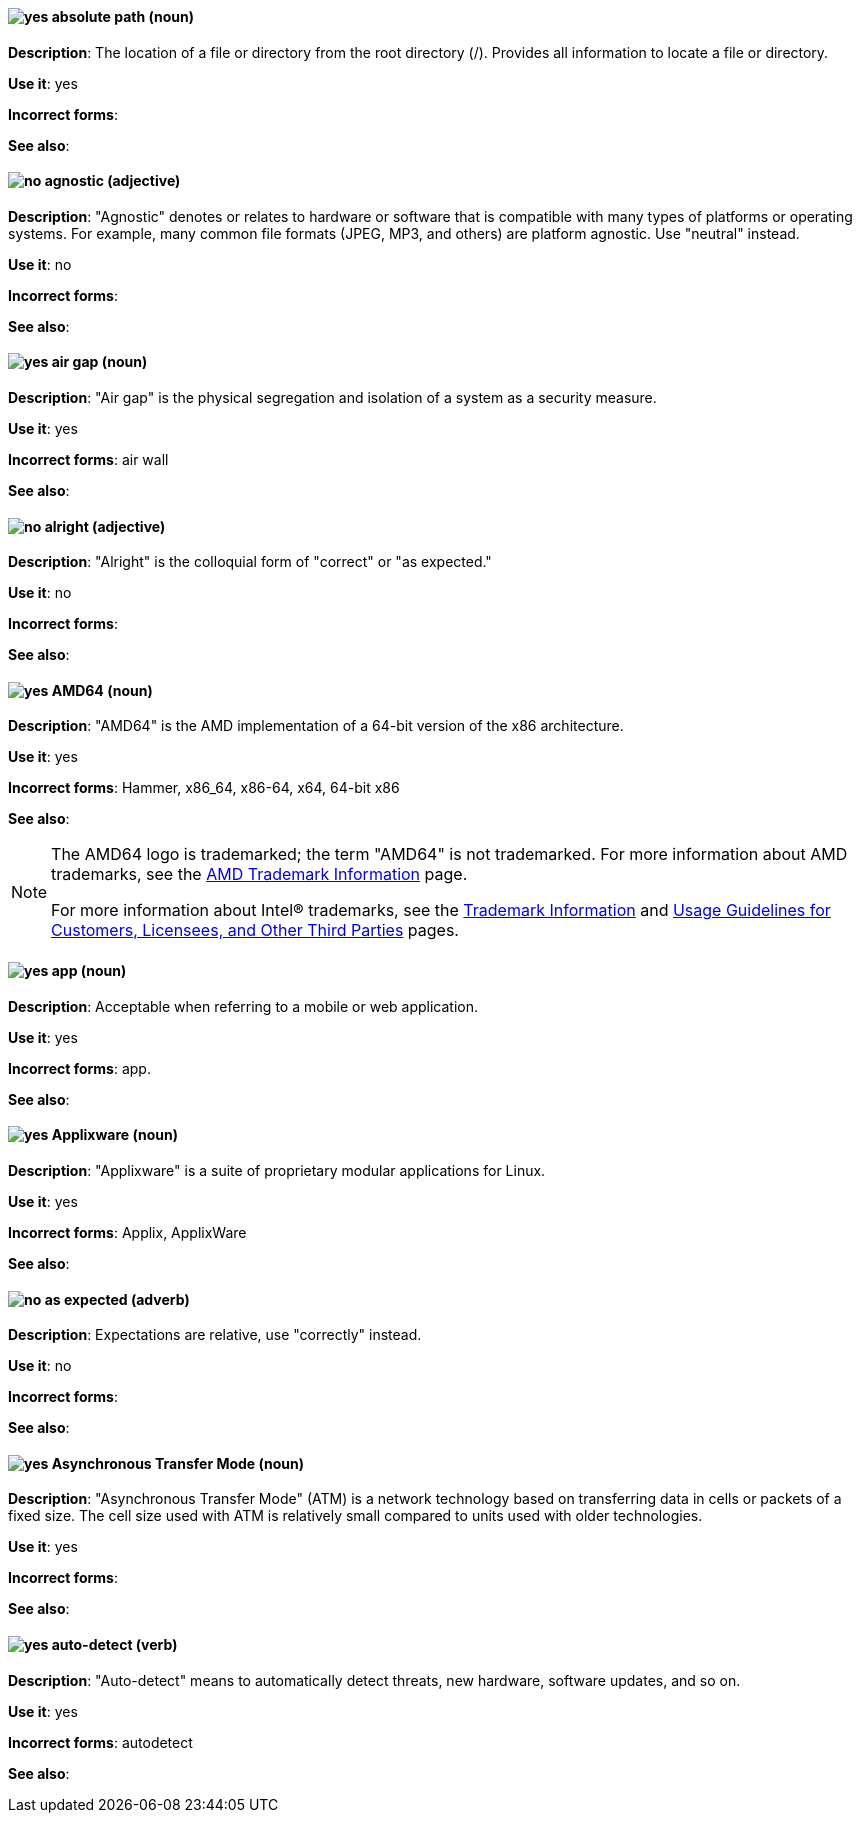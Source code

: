 [discrete]
[[absolute-path]]
==== image:images/yes.png[yes] absolute path (noun)
*Description*: The location of a file or directory from the root directory (/). Provides all information to locate a file or directory.

*Use it*: yes

*Incorrect forms*:

*See also*:

[discrete]
[[agnostic]]
==== image:images/no.png[no] agnostic (adjective)
*Description*: "Agnostic" denotes or relates to hardware or software that is compatible with many types of platforms or operating systems. For example, many common file formats (JPEG, MP3, and others) are platform agnostic. Use "neutral" instead.

*Use it*: no

*Incorrect forms*:

*See also*:

[discrete]
[[air-gap]]
==== image:images/yes.png[yes] air gap (noun)
*Description*: "Air gap" is the physical segregation and isolation of a system as a security measure.

*Use it*: yes

*Incorrect forms*: air wall

*See also*:

[discrete]
[[alright]]
==== image:images/no.png[no] alright (adjective)
*Description*: "Alright" is the colloquial form of "correct" or "as expected."

*Use it*: no

*Incorrect forms*:

*See also*:

[discrete]
[[AMD64]]
==== image:images/yes.png[yes] AMD64 (noun)
*Description*: "AMD64" is the AMD implementation of a 64-bit version of the x86 architecture.

*Use it*: yes

*Incorrect forms*: Hammer, x86_64, x86-64, x64, 64-bit x86

*See also*:

[NOTE]
====
The AMD64 logo is trademarked; the term "AMD64" is not trademarked. For more information about AMD trademarks, see the http://www.amd.com/us/aboutamd/Pages/trademarks.aspx[AMD Trademark Information] page.

For more information about Intel® trademarks, see the http://www.intel.com/content/www/us/en/legal/trademarks.html[Trademark Information] and http://www.intel.com/content/www/us/en/trademarks/trademarks.html[Usage Guidelines for Customers, Licensees, and Other Third Parties] pages.
====

[discrete]
[[app]]
==== image:images/yes.png[yes] app (noun)
*Description*: Acceptable when referring to a mobile or web application.

*Use it*: yes

*Incorrect forms*: app.

*See also*:

[discrete]
[[applixware]]
==== image:images/yes.png[yes] Applixware (noun)
*Description*: "Applixware" is a suite of proprietary modular applications for Linux.


*Use it*: yes

*Incorrect forms*: Applix, ApplixWare

*See also*:

[discrete]
[[as-expected]]
==== image:images/no.png[no] as expected (adverb)
*Description*: Expectations are relative, use "correctly" instead.

*Use it*: no

*Incorrect forms*:

*See also*:

[discrete]
[[asynchronous-transfer-mode]]
==== image:images/yes.png[yes] Asynchronous Transfer Mode (noun)
*Description*: "Asynchronous Transfer Mode" (ATM) is a network technology based on transferring data in cells or packets of a fixed size. The cell size used with ATM is relatively small compared to units used with older technologies.

*Use it*: yes

*Incorrect forms*:

*See also*:

[discrete]
[[auto-detect]]
==== image:images/yes.png[yes] auto-detect (verb)
*Description*: "Auto-detect" means to automatically detect threats, new hardware, software updates, and so on.

*Use it*: yes

*Incorrect forms*: autodetect

*See also*:
